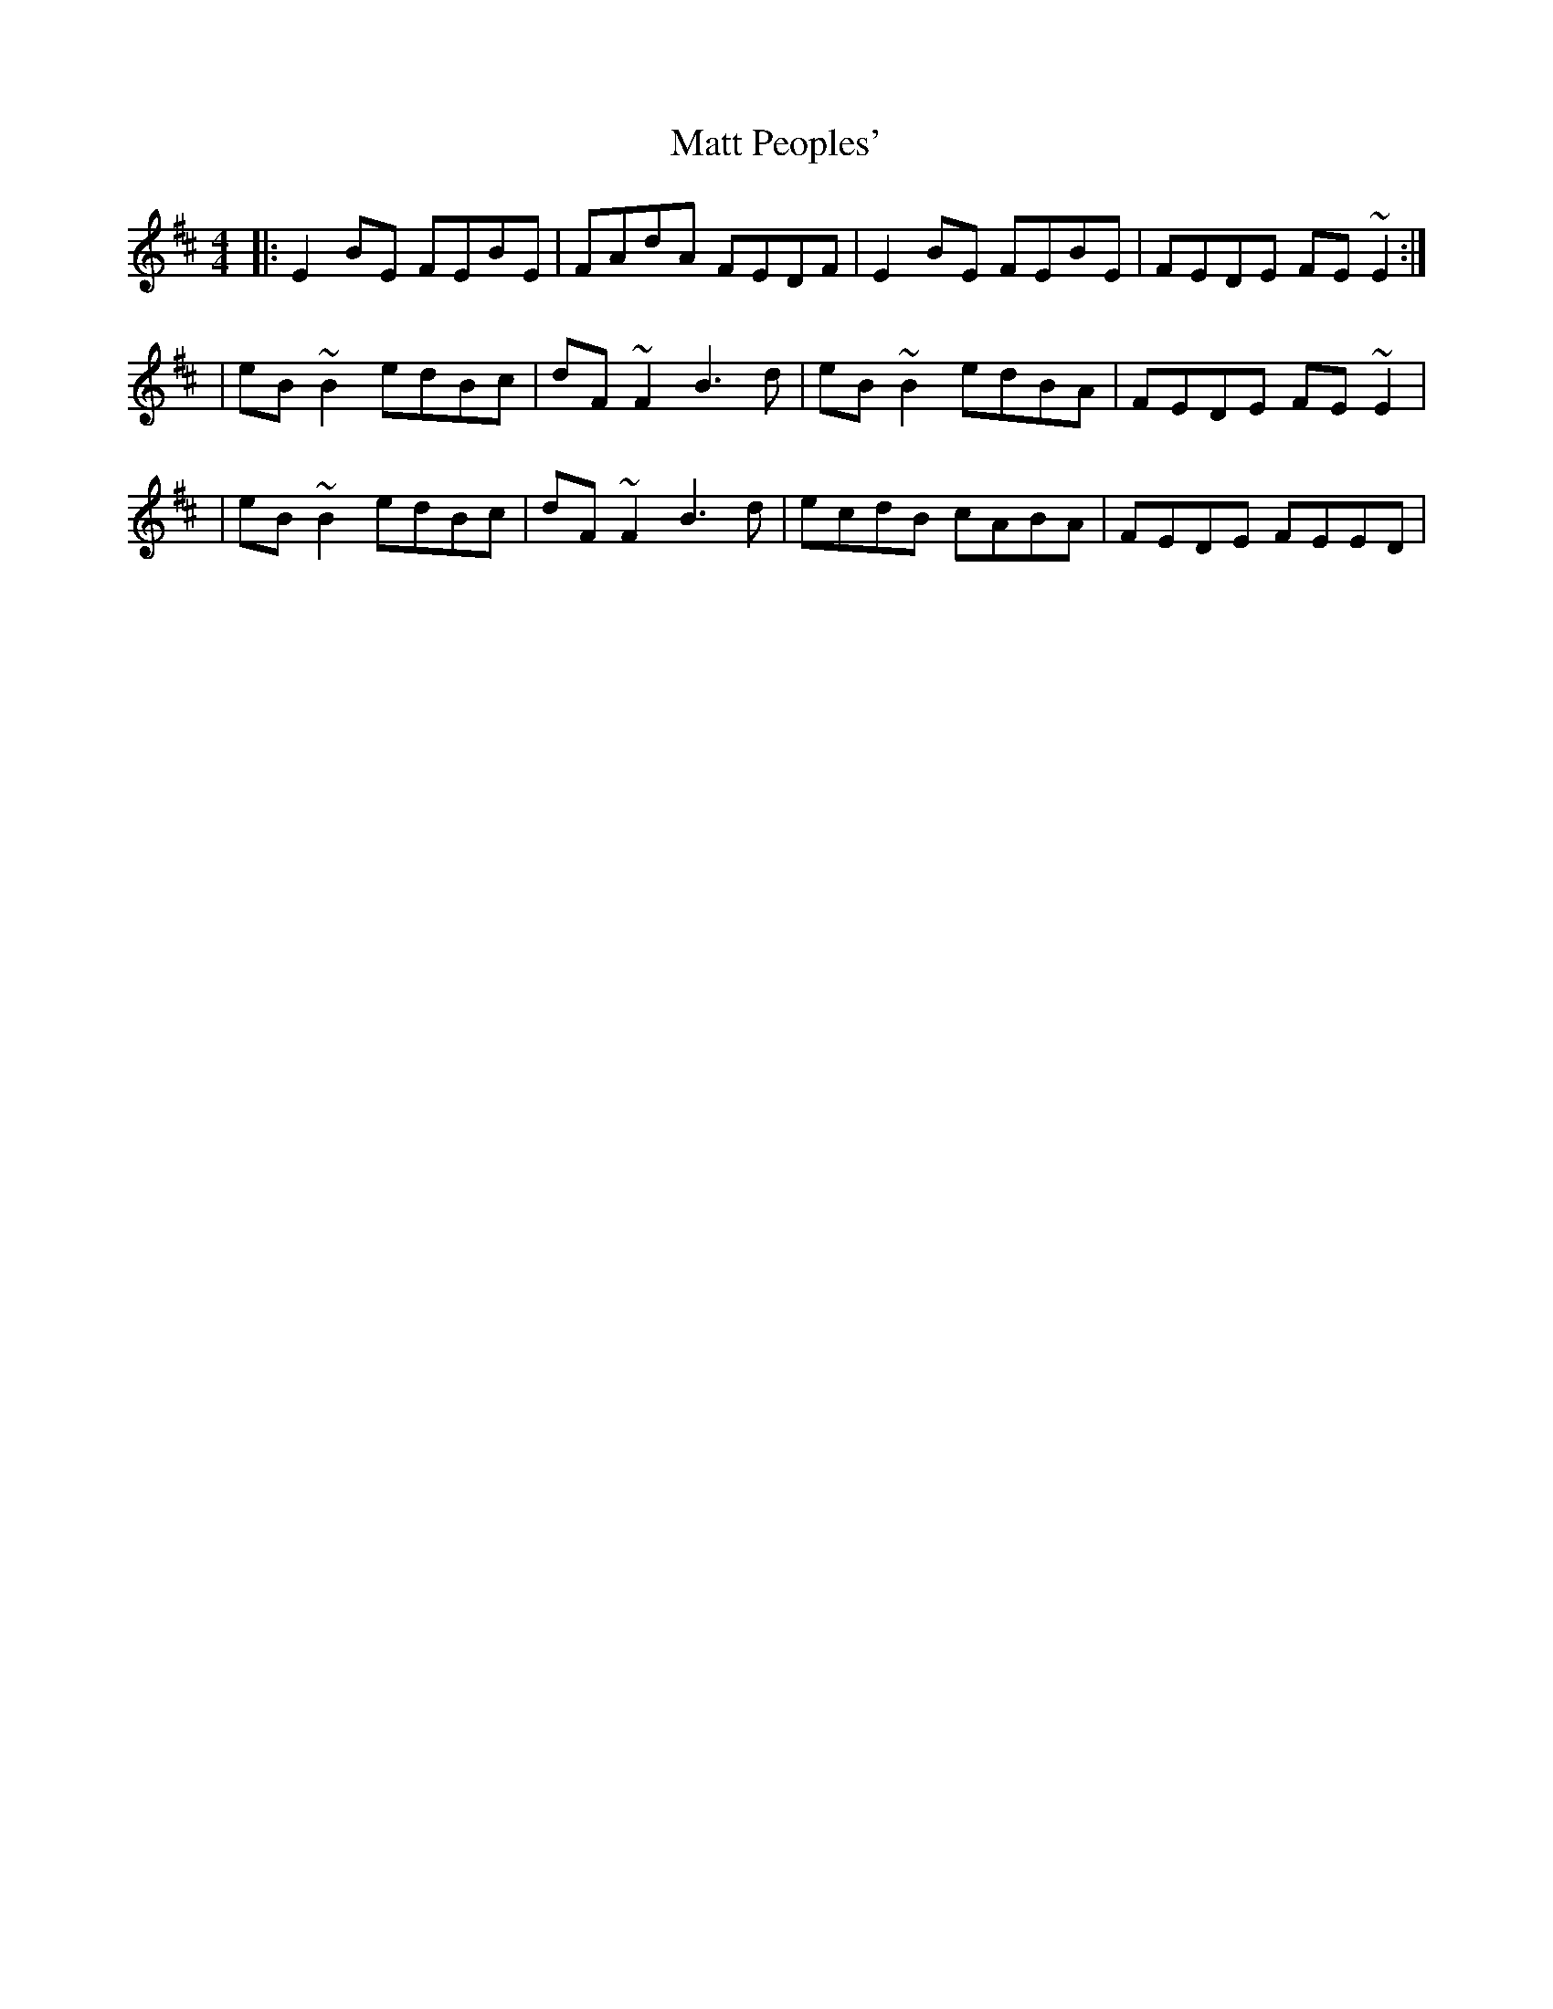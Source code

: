 X: 3
T: Matt Peoples'
Z: irishfiddleCT
S: https://thesession.org/tunes/691#setting13747
R: reel
M: 4/4
L: 1/8
K: Edor
|:E2 BE FEBE|FAdA FEDF|E2 BE FEBE|FEDE FE ~E2:||eB ~B2 edBc|dF ~F2 B3 d|eB ~B2 edBA|FEDE FE ~E2||eB ~B2 edBc|dF ~F2 B3 d|ecdB cABA|FEDE FEED|

